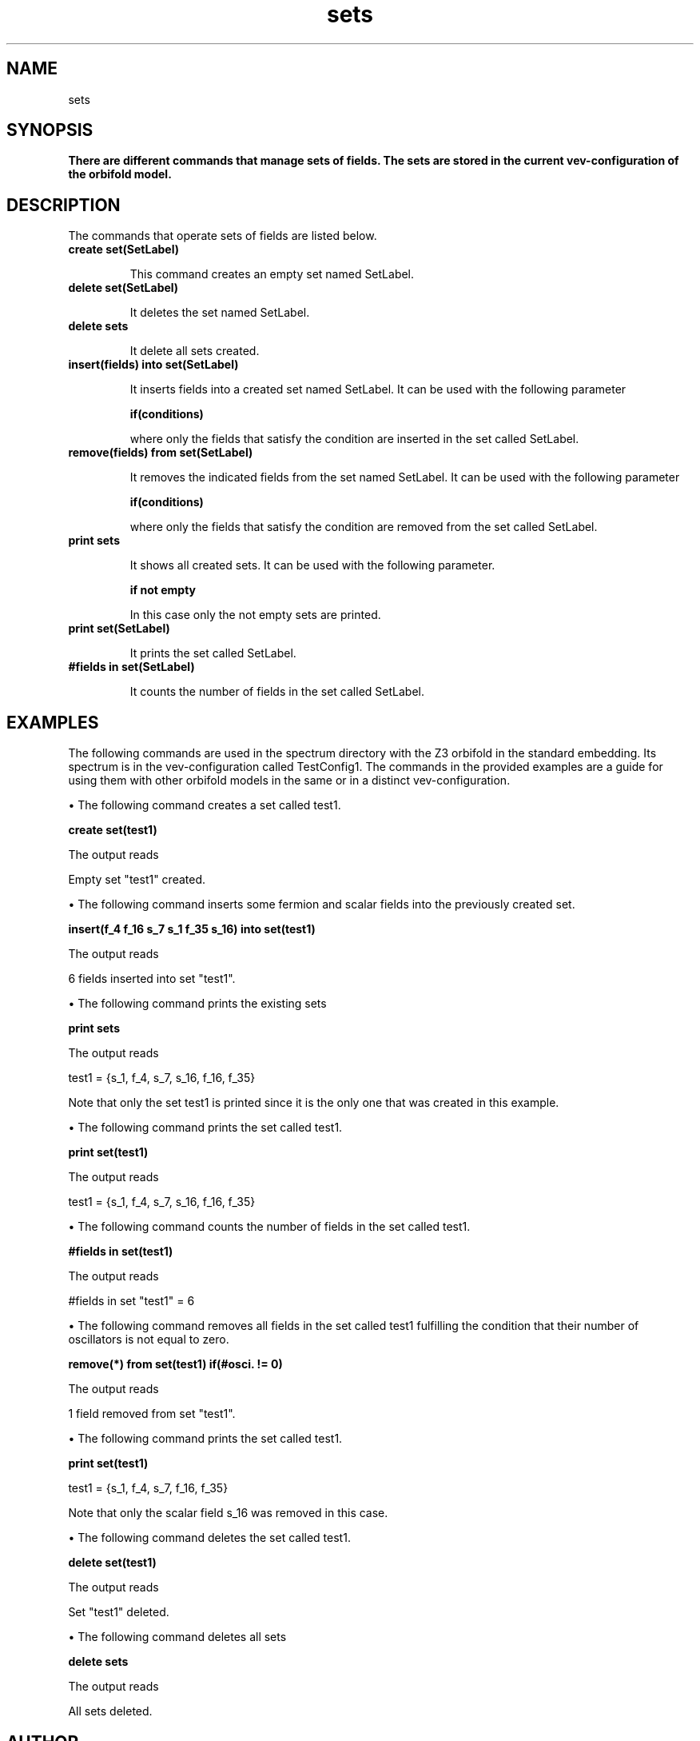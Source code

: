 .TH "sets" 1 "February 1, 2024" "Escalante-Notario, Perez-Martinez, Ramos-Sanchez and Vaudrevange"

.SH NAME
sets

.SH SYNOPSIS
.B There are different commands that manage sets of fields. The sets are stored in the current vev-configuration of the orbifold model. 

.SH DESCRIPTION
The commands that operate sets of fields are listed below.

.TP
.B create set(SetLabel)

This command creates an empty set named SetLabel.

.TP
.B delete set(SetLabel)

It deletes the set named SetLabel.

.TP
.B delete sets

It delete all sets created.

.TP
.B insert(fields) into set(SetLabel)

It inserts fields into a created set named SetLabel. It can be used with the following parameter

.B if(conditions)

where only the fields that satisfy the condition are inserted in the set called SetLabel.


.TP
.B remove(fields) from set(SetLabel)

It removes the indicated fields from the set named SetLabel. It can be used with the following parameter

.B if(conditions)

where only the fields that satisfy the condition are removed from the set called SetLabel. 

.TP
.B print sets

It shows all created sets. It can be used with the following parameter.

.B if not empty

In this case only the not empty sets are printed. 

.TP
.B print set(SetLabel)

It prints the set called SetLabel.

.TP
.B #fields in set(SetLabel)

It counts the number of fields in the set called SetLabel.


.SH EXAMPLES

The following commands are used in the spectrum directory with the Z3 orbifold in the standard embedding. Its spectrum is in the vev-configuration called TestConfig1. The commands in the provided examples are a guide for using them with other orbifold models in the same or in a distinct vev-configuration.

\(bu The following command creates a set called test1.

.B create set(test1)

The output reads

Empty set "test1" created.

\(bu The following command inserts some fermion and scalar fields into the previously created set.

.B insert(f_4 f_16 s_7 s_1 f_35 s_16) into set(test1)

The output reads

6 fields inserted into set "test1".

\(bu The following command prints the existing sets

.B print sets

The output reads

test1 = {s_1, f_4, s_7, s_16, f_16, f_35}

Note that only the set test1 is printed since it is the only one that was created in this example.

\(bu The following command prints the set called test1.

.B print set(test1)

The output reads

test1 = {s_1, f_4, s_7, s_16, f_16, f_35}

\(bu The following command counts the number of fields in the set called test1.

.B #fields in set(test1)

The output reads

#fields in set "test1" = 6

\(bu The following command removes all fields in the set called test1 fulfilling the condition that their number of oscillators is not equal to zero.

.B remove(*) from set(test1) if(#osci. != 0)

The output reads

  1 field removed from set "test1".

\(bu The following command prints the set called test1.

.B print set(test1)

  test1 = {s_1, f_4, s_7, f_16, f_35}

Note that only the scalar field s_16 was removed in this case.

\(bu The following command deletes the set called test1.

.B delete set(test1)

The output reads

  Set "test1" deleted.

\(bu The following command deletes all sets 

.B delete sets

The output reads

  All sets deleted.
 

.SH AUTHOR
E. Escalante-Notario, R. Perez-Martinez, S. Ramos-Sanchez and P.K.S. Vaudrevange

.SH SEE ALSO
Related here article, additional documentation.

.SH REPORTING BUGS
Reporting bugs and problems, in this link https://github.com/enriqueescalante/Orbifolder_N-0/issues/new

.SH VERSION
1.0

